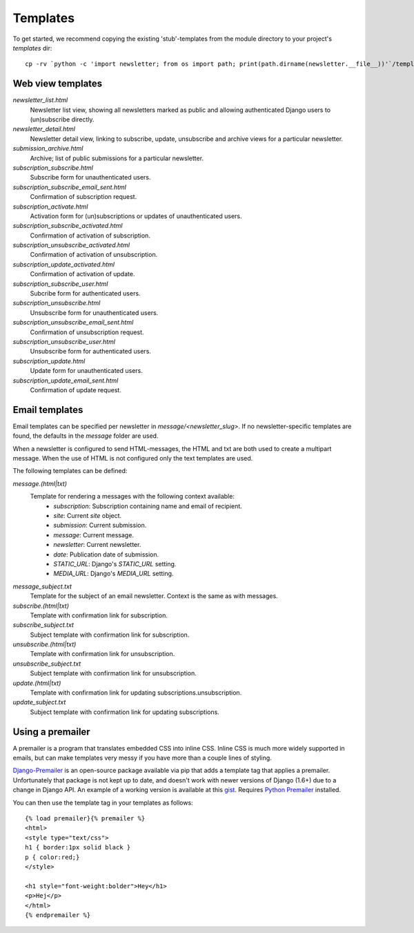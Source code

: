 =========
Templates
=========
To get started, we recommend copying the existing 'stub'-templates from
the module directory to your project's `templates` dir::

    cp -rv `python -c 'import newsletter; from os import path; print(path.dirname(newsletter.__file__))'`/templates/newsletter <project_dir>/templates/

Web view templates
^^^^^^^^^^^^^^^^^^
`newsletter_list.html`
    Newsletter list view, showing all newsletters marked as public and allowing
    authenticated Django users to (un)subscribe directly.
`newsletter_detail.html`
    Newsletter detail view, linking to subscribe, update,
    unsubscribe and archive views for a particular newsletter.
`submission_archive.html`
    Archive; list of public submissions for a particular newsletter.
`subscription_subscribe.html`
    Subscribe form for unauthenticated users.
`subscription_subscribe_email_sent.html`
    Confirmation of subscription request.
`subscription_activate.html`
    Activation form for (un)subscriptions or updates of unauthenticated users.
`subscription_subscribe_activated.html`
    Confirmation of activation of subscription.
`subscription_unsubscribe_activated.html`
    Confirmation of activation of unsubscription.
`subscription_update_activated.html`
    Confirmation of activation of update.
`subscription_subscribe_user.html`
    Subcribe form for authenticated users.
`subscription_unsubscribe.html`
    Unsubscribe form for unauthenticated users.
`subscription_unsubscribe_email_sent.html`
    Confirmation of unsubscription request.
`subscription_unsubscribe_user.html`
    Unsubscribe form for authenticated users.
`subscription_update.html`
    Update form for unauthenticated users.
`subscription_update_email_sent.html`
    Confirmation of update request.

Email templates
^^^^^^^^^^^^^^^^^
Email templates can be specified per newsletter in `message/<newsletter_slug>`.
If no newsletter-specific templates are found, the defaults in the `message`
folder are used.

When a newsletter is configured to send HTML-messages, the HTML and txt are
both used to create a multipart message. When the use of HTML is not configured
only the text templates are used.

The following templates can be defined:

`message.(html|txt)`
    Template for rendering a messages with the following context available:
        * `subscription`: Subscription containing name and email of recipient.
        * `site`: Current `site` object.
        * `submission`: Current submission.
        * `message`: Current message.
        * `newsletter`: Current newsletter.
        * `date`: Publication date of submission.
        * `STATIC_URL`: Django's `STATIC_URL` setting.
        * `MEDIA_URL`: Django's `MEDIA_URL` setting.
`message_subject.txt`
    Template for the subject of an email newsletter. Context is the same as
    with messages.
`subscribe.(html|txt)`
    Template with confirmation link for subscription.
`subscribe_subject.txt`
    Subject template with confirmation link for subscription.
`unsubscribe.(html|txt)`
    Template with confirmation link for unsubscription.
`unsubscribe_subject.txt`
    Subject template with confirmation link for unsubscription.
`update.(html|txt)`
    Template with confirmation link for updating subscriptions.unsubscription.
`update_subject.txt`
    Subject template with confirmation link for updating subscriptions.

Using a premailer
^^^^^^^^^^^^^^^^^
A premailer is a program that translates embedded CSS into inline CSS. Inline
CSS is much more widely supported in emails, but can make templates very messy
if you have more than a couple lines of styling.

`Django-Premailer <https://github.com/alexhayes/django-premailer>`_ is an
open-source package available via pip that adds a template tag that applies
a premailer. Unfortunately that package is not kept up to date, and doesn't
work with newer versions of Django (1.6+) due to a change in Django API.
An example of a working version is available at this
`gist <https://gist.github.com/Sheepzez/2f06f0bf54fc33cdcaab>`_.
Requires `Python Premailer <Requires `https://pypi.python.org/pypi/premailer>`_
installed.

You can then use the template tag in your templates as follows::

  {% load premailer}{% premailer %}
  <html>
  <style type="text/css">
  h1 { border:1px solid black }
  p { color:red;}
  </style>

  <h1 style="font-weight:bolder">Hey</h1>
  <p>Hej</p>
  </html>
  {% endpremailer %}
